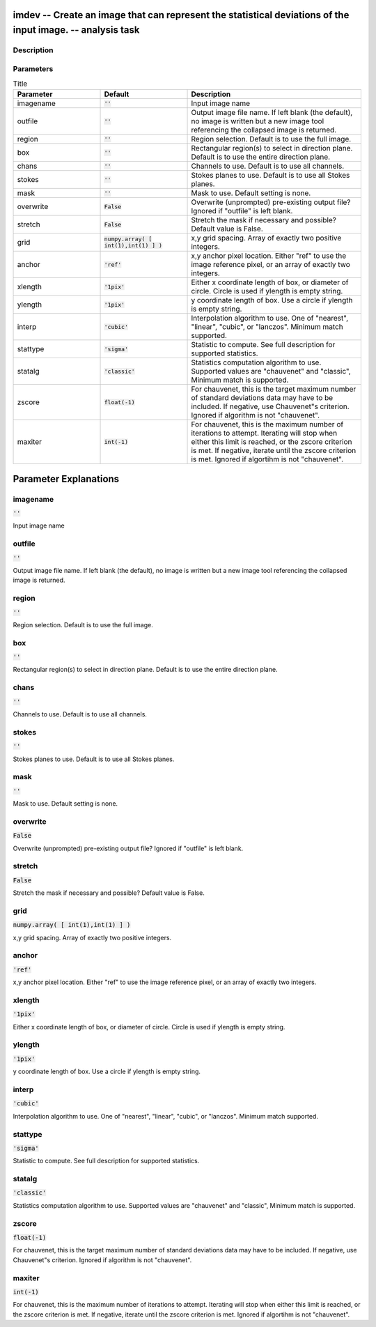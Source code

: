 imdev -- Create an image that can represent the statistical deviations of the input image. -- analysis task
=======================================

Description
---------------------------------------



Parameters
---------------------------------------

.. list-table:: Title
   :widths: 25 25 50 
   :header-rows: 1
   
   * - Parameter
     - Default
     - Description
   * - imagename
     - :code:`''`
     - Input image name
   * - outfile
     - :code:`''`
     - Output image file name. If left blank (the default), no image is written but a new image tool referencing the collapsed image is returned.
   * - region
     - :code:`''`
     - Region selection. Default is to use the full image.
   * - box
     - :code:`''`
     - Rectangular region(s) to select in direction plane. Default is to use the entire direction plane.
   * - chans
     - :code:`''`
     - Channels to use. Default is to use all channels.
   * - stokes
     - :code:`''`
     - Stokes planes to use. Default is to use all Stokes planes.
   * - mask
     - :code:`''`
     - Mask to use. Default setting is none.
   * - overwrite
     - :code:`False`
     - Overwrite (unprompted) pre-existing output file? Ignored if "outfile" is left blank.
   * - stretch
     - :code:`False`
     - Stretch the mask if necessary and possible? Default value is False.
   * - grid
     - :code:`numpy.array( [ int(1),int(1) ] )`
     - x,y grid spacing. Array of exactly two positive integers.
   * - anchor
     - :code:`'ref'`
     - x,y anchor pixel location. Either "ref" to use the image reference pixel, or an array of exactly two integers.
   * - xlength
     - :code:`'1pix'`
     - Either x coordinate length of box, or diameter of circle. Circle is used if ylength is empty string.
   * - ylength
     - :code:`'1pix'`
     - y coordinate length of box. Use a circle if ylength is empty string.
   * - interp
     - :code:`'cubic'`
     - Interpolation algorithm to use. One of "nearest", "linear", "cubic", or "lanczos". Minimum match supported.
   * - stattype
     - :code:`'sigma'`
     - Statistic to compute. See full description for supported statistics.
   * - statalg
     - :code:`'classic'`
     - Statistics computation algorithm to use. Supported values are "chauvenet" and "classic", Minimum match is supported.
   * - zscore
     - :code:`float(-1)`
     - For chauvenet, this is the target maximum number of standard deviations data may have to be included. If negative, use Chauvenet"s criterion. Ignored if algorithm is not "chauvenet".
   * - maxiter
     - :code:`int(-1)`
     - For chauvenet, this is the maximum number of iterations to attempt. Iterating will stop when either this limit is reached, or the zscore criterion is met. If negative, iterate until the zscore criterion is met. Ignored if algortihm is not "chauvenet".


Parameter Explanations
=======================================



imagename
---------------------------------------

:code:`''`

Input image name


outfile
---------------------------------------

:code:`''`

Output image file name. If left blank (the default), no image is written but a new image tool referencing the collapsed image is returned.


region
---------------------------------------

:code:`''`

Region selection. Default is to use the full image.


box
---------------------------------------

:code:`''`

Rectangular region(s) to select in direction plane. Default is to use the entire direction plane.


chans
---------------------------------------

:code:`''`

Channels to use. Default is to use all channels.


stokes
---------------------------------------

:code:`''`

Stokes planes to use. Default is to use all Stokes planes.


mask
---------------------------------------

:code:`''`

Mask to use. Default setting is none. 


overwrite
---------------------------------------

:code:`False`

Overwrite (unprompted) pre-existing output file? Ignored if "outfile" is left blank. 


stretch
---------------------------------------

:code:`False`

Stretch the mask if necessary and possible? Default value is False.


grid
---------------------------------------

:code:`numpy.array( [ int(1),int(1) ] )`

x,y grid spacing. Array of exactly two positive integers.


anchor
---------------------------------------

:code:`'ref'`

x,y anchor pixel location. Either "ref" to use the image reference pixel, or an array of exactly two integers.


xlength
---------------------------------------

:code:`'1pix'`

Either x coordinate length of box, or diameter of circle. Circle is used if ylength is empty string.


ylength
---------------------------------------

:code:`'1pix'`

y coordinate length of box. Use a circle if ylength is empty string.


interp
---------------------------------------

:code:`'cubic'`

Interpolation algorithm to use. One of "nearest", "linear", "cubic", or "lanczos". Minimum match supported.


stattype
---------------------------------------

:code:`'sigma'`

Statistic to compute. See full description for supported statistics.


statalg
---------------------------------------

:code:`'classic'`

Statistics computation algorithm to use. Supported values are "chauvenet" and "classic", Minimum match is supported.


zscore
---------------------------------------

:code:`float(-1)`

For chauvenet, this is the target maximum number of standard deviations data may have to be included. If negative, use Chauvenet"s criterion. Ignored if algorithm is not "chauvenet".


maxiter
---------------------------------------

:code:`int(-1)`

For chauvenet, this is the maximum number of iterations to attempt. Iterating will stop when either this limit is reached, or the zscore criterion is met. If negative, iterate until the zscore criterion is met. Ignored if algortihm is not "chauvenet".




